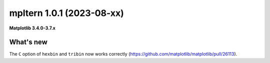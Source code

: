 mpltern 1.0.1 (2023-08-xx)
==========================

**Matplotlib 3.4.0-3.7.x**

What's new
----------

The ``C`` option of ``hexbin`` and ``tribin`` now works correctly
(https://github.com/matplotlib/matplotlib/pull/26113).
